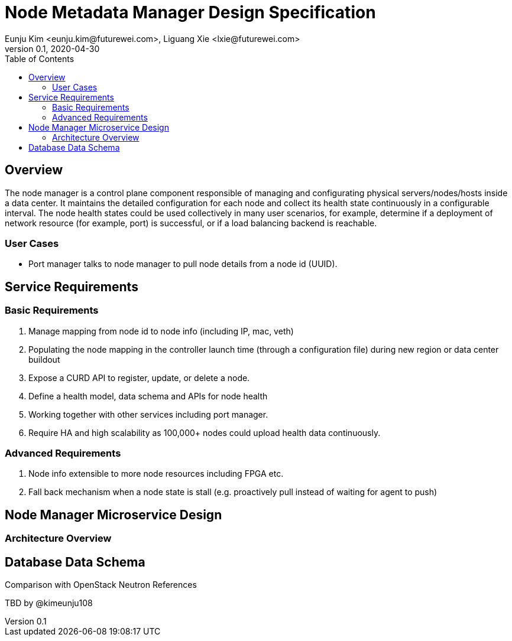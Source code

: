 = Node Metadata Manager Design Specification
Eunju Kim <eunju.kim@futurewei.com>, Liguang Xie <lxie@futurewei.com>
v0.1, 2020-04-30
:toc: right

== Overview

The node manager is a control plane component responsible of managing and configurating physical servers/nodes/hosts inside a data center.
It maintains the detailed configuration for each node and collect its health state continuously in a configurable interval.
The node health states could be used collectively in many user scenarios, for example, determine if a deployment of network resource (for example, port) is successful, or if a load balancing backend is reachable.

=== User Cases

* Port manager talks to node manager to pull node details from a node id (UUID).

== Service Requirements

=== Basic Requirements

[arabic]
. Manage mapping from node id to node info (including IP, mac, veth)
. Populating the node mapping in the controller launch time (through a configuration file) during new region or data center buildout
. Expose a CURD API to register, update, or delete a node.
. Define a health model, data schema and APIs for node health
. Working together with other services including port manager.
. Require HA and high scalability as 100,000+ nodes could upload health data continuously.

=== Advanced Requirements

[arabic]
. Node info extensible to more node resources including FPGA etc.
. Fall back mechanism when a node state is stall (e.g. proactively pull instead of waiting for agent to push)

== Node Manager Microservice Design

=== Architecture Overview

== Database Data Schema

Comparison with OpenStack Neutron
References

TBD by @kimeunju108
